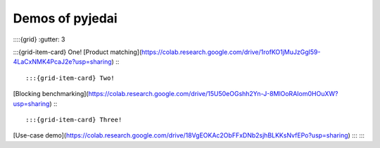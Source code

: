 Demos of pyjedai
==========================



::::{grid}
:gutter: 3

:::{grid-item-card} One!
[Product matching](https://colab.research.google.com/drive/1rofKO1jMuJzGgl59-4LaCxNMK4PcaJ2e?usp=sharing)
:::

:::{grid-item-card} Two!
[Blocking benchmarking](https://colab.research.google.com/drive/15U50eOGshh2Yn-J-8MlOoRAIom0HOuXW?usp=sharing)
:::

:::{grid-item-card} Three!
[Use-case demo](https://colab.research.google.com/drive/18VgEOKAc2ObFFxDNb2sjhBLKKsNvfEPo?usp=sharing)
:::
::::





